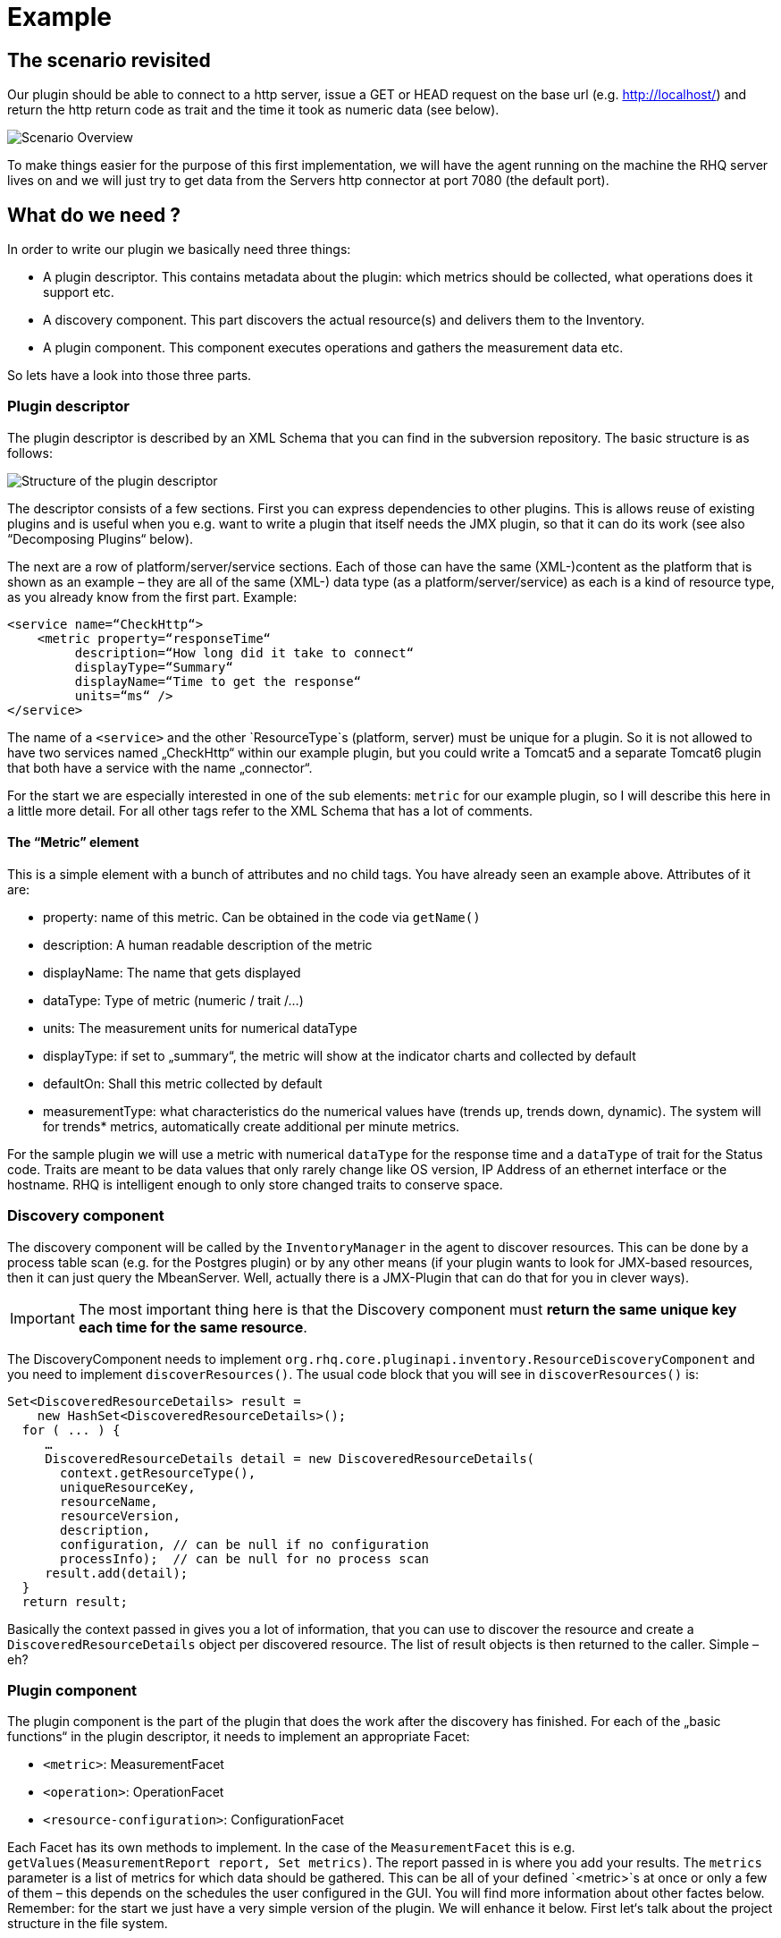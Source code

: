 = Example

== The scenario revisited

Our plugin should be able to connect to a http server, issue a GET or HEAD
request on the base url (e.g. http://localhost/) and return the http return code
as trait and the time it took as numeric data (see below).

image::scenario_overview.png[Scenario Overview]

To make things easier for the purpose of this first implementation, we will have
the agent running on the machine the RHQ server lives on and we will just try to
get data from the Servers http connector at port 7080 (the default port).

== What do we need ?

In order to write our plugin we basically need three things:

* A plugin descriptor. This contains metadata about the plugin: which metrics
should be collected, what operations does it support etc.
* A discovery component. This part discovers the actual resource(s) and delivers
them to the Inventory.
* A plugin component. This component executes operations and gathers the
measurement data etc.

So lets have a look into those three parts.

[[ref-pd-main]]
=== Plugin descriptor 

The plugin descriptor is described by an XML Schema that you can find in the
subversion repository. The basic structure is as follows:

image::plugin_descriptor_structure.png[Structure of the plugin descriptor]

The descriptor consists of a few sections. First you can express dependencies to
other plugins. This is allows reuse of existing plugins and is useful when you
e.g. want to write a plugin that itself needs the JMX plugin, so that it can do
its work (see also “Decomposing Plugins“ below).

The next are a row of platform/server/service sections. Each of those can have
the same (XML-)content as the platform that is shown as an example – they are
all of the same (XML-) data type (as a platform/server/service) as each is a
kind of resource type, as you already know from the first part.
Example:

    <service name=“CheckHttp“>
        <metric property=“responseTime“
             description=“How long did it take to connect“
             displayType=“Summary“
             displayName=“Time to get the response“
             units=“ms“ />
    </service>

The name of a `<service>` and the other `ResourceType`s (platform, server) must
be unique for a plugin. So it is not allowed to have two services named
„CheckHttp“ within our example plugin, but you could write a Tomcat5 and a
separate Tomcat6 plugin that both have a service with the name „connector“.

For the start we are especially interested in one of the sub elements: `metric`
for our example plugin, so I will describe this here in a little more detail.
For all other tags refer to the XML Schema that has a lot of comments.

==== The “Metric” element

This is a simple element with a bunch of attributes and no child tags. You have
already seen an example above.
Attributes of it are:

* property: name of this metric. Can be obtained in the code via `getName()`
* description: A human readable description of the metric
* displayName: The name that gets displayed
* dataType: Type of metric (numeric / trait /...)
* units: The measurement units for numerical dataType
* displayType: if set to „summary“, the metric will show at the indicator
charts and collected by default
* defaultOn: Shall this metric collected by default
* measurementType: what characteristics do the numerical values have (trends up,
trends down, dynamic). The system will for trends* metrics, automatically create
additional per minute metrics.

For the sample plugin we will use a metric with numerical `dataType` for the
response time and a `dataType` of trait for the Status code. Traits are meant to
be data values that only rarely change like OS version, IP Address of an
ethernet interface or the hostname. RHQ is intelligent enough to only store
changed traits to conserve space.

=== Discovery component 

The discovery component will be called by the `InventoryManager` in the agent to
discover resources. This can be done by a process table scan (e.g. for the
Postgres plugin) or by any other means (if your plugin wants to look for
JMX-based resources, then it can just query the MbeanServer. Well, actually
there is a JMX-Plugin that can do that for you in clever ways).

IMPORTANT: The most important thing here is that the Discovery component must **return the
same unique key each time for the same resource**.

The DiscoveryComponent needs to implement
`org.rhq.core.pluginapi.inventory.ResourceDiscoveryComponent` and you need to
implement `discoverResources()`.
The usual code block that you will see in `discoverResources()` is:


    Set<DiscoveredResourceDetails> result = 
        new HashSet<DiscoveredResourceDetails>();
      for ( ... ) {
         …
         DiscoveredResourceDetails detail = new DiscoveredResourceDetails( 
           context.getResourceType(),
           uniqueResourceKey,
           resourceName, 
           resourceVersion, 
           description,
           configuration, // can be null if no configuration 
           processInfo);  // can be null for no process scan 
         result.add(detail);
      }
      return result;

Basically the context passed in gives you a lot of information, that you can use
to discover the resource and create a `DiscoveredResourceDetails` object per
discovered resource. The list of result objects is then returned to the caller.
Simple – eh?

=== Plugin component

The plugin component is the part of the plugin that does the work after the
discovery has finished.
For each of the „basic functions“ in the plugin descriptor, it needs to
implement an appropriate Facet:

* `<metric>`: MeasurementFacet
* `<operation>`: OperationFacet
* `<resource-configuration>`:  ConfigurationFacet


Each Facet has its own methods to implement. In the case of the
`MeasurementFacet` this is e.g. `getValues(MeasurementReport report, Set
metrics)`. The report passed in is where you add your results. The `metrics`
parameter is a list of metrics for which data should be gathered. This can be
all of your defined `<metric>`s at once or only a few of them – this depends
on the schedules the user configured in the GUI.
You will find more information about other factes below.
Remember: for the start we just have a very simple version of the plugin. We
will enhance it below.
First let‘s talk about the project structure in the file system.

== The RHQ project structure

To make things easier, we will host this plugin just within the RHQ tree. So go
and check out RHQ from [its git
repo](http://git.fedorahosted.org/git/?p=rhq/rhq.git;a=summary). Build the
project as described on the build page of the wiki2. After that is done, we will
start to add our plugin into `modules/plugins/`. 
As an alternative, you can use the skeleton-plugin as described in the wiki –
in this case you do not need to check out RHQ completely.

=== Directory layout

Create the following directory structure:

image::directory_layout.png[Directory structure]

Add `modules/plugins/httptest/src/main/java` to the build path in your IDE.
The classes within `org.rhq.plugins.httptest` form the plugin discovery
component and plugin component and will be described below.

=== Maven pom

RHQ is a mavenized project, thus we need to supply a pom file. Easiest is to
just grab another pom, copy it over to the root of the plugin subtree and change
at least the `artifactId`:

    <groupId>org.rhq</groupId>
    <artifactId>rhq-httptest-plugin</artifactId>
    <packaging>jar</packaging>
    <name>RHQ HttpTest Plugin</name>
    <description>A plugin to monitor http servers</description>

Please note that this only defines the pom for this subtree – it will not add
this to the global project. To do this, you need to add the httptest plugin to
the parent pom at the `modules/plugins/` level:

    <modules>
       <module>platform</module>
         …
       <module>postgres</module>
       <module>httptest</module>
    </modules>

=== The artifacts of our plugin 

We will now look at the individual three artifacts that make up a plugin. The
directory tree above shows where they are located.

==== Plugin discovery component 

First we start with discovering our server. This is relatively simple and
directly follows the description in the previous part.

    public class HttpDiscoveryComponent implements ResourceDiscoveryComponent
    {
      public Set discoverResources(ResourceDiscoveryContext context) throws 	
           InvalidPluginConfigurationException, Exception
      {
        Set<DiscoveredResourceDetails> result = 
          new HashSet<DiscoveredResourceDetails>();
     
        String key = „http://localhost:7080/“; // RHQ server
        String name = key;
        String description = „Http server at „ + key; 
        Configuration configuration = null; 
        ResourceType resourceType = context.getResourceType();  
        DiscoveredResourceDetails detail = new DiscoveredResourceDetails(
               resourceType, 
               key, 
               name, 
               null, 
               description, 
               configuration, 
               null );
        result.add(detail);
        return result;
      }
    }

Again it is extremely important that the key is/stays the same for each
discovery performed!

==== Plugin component

So the next part is the plugin component to do the work:

    public class HttpComponent implements ResourceComponent, MeasurementFacet {
      URL url;       // remote server url
      long time;     // response time from last collection
      String status; // Status code from last collection

As we want to monitor stuff, we need to implement the `MeasurementFacet` with
the `getValues()` method (see below).
But first we implement two of the methods from `ResourceComponent`. The first
returns the availability of the remote server. We check if the status is `null`
or 500 and return DOWN, otherwise UP.

      public AvailabilityType getAvailability() {
        if (status == null || status.startsWith(“5“)) {
          return AvailabilityType.DOWN; 
        }
        return AvailabilityType.UP;
      }
    
One needs to be careful here, as the discovery will not happen as long as this
method is returning DOWN. So we provide a valid start value in the `start()`
method from the `ResourceComponent`:

      public void start(ResourceContext context) throws
         InvalidPluginConfigurationException, Exception
      {
        url = new URL(“http://localhost:7080/“); 
        // Provide an initial status, 
        //  so getAvailability() returns UP 
        status = „200“;
      }

Analogous to `start()` there is a `stop()` method, that can be used to clean up
resources, which we leave empty and don‘t show it here.

This leads us to `getValues()` from the MeasurementFacet:

      public void getValues(MeasurementReport report,
           Set<MeasurementScheduleRequest> metrics) throws Exception
      {
        getData();
        // Loop over the incoming requests and 
        // fill in the requested data 
        for (MeasurementScheduleRequest request : metrics) {
          if (request.getName().equals(“responseTime“)) { 
            report.addData(new MeasurementDataNumeric( request, new Double(time))); 
          }
          else if (request.getName().equals(“status“)) {
            report.addData(new MeasurementDataTrait (request, status));
          }
        }
      }

We get data from the remote and then loop over the incoming request to see which
metric is wanted and fill it in. Depending on the type we need to wrap it into
the correct `MeasurementData*` class.
This leaves the implementation of `getData()`:

      private void getData()
      {
        HttpURLConnection con = null; int code = 0;
        try {
          con = (HttpURLConnection) url.openConnection();
          con.setConnectTimeout(1000);
          long now = System.currentTimeMillis(); 
          con.connect();
          code = con.getResponseCode(); 
          long t2 = System.currentTimeMillis(); 
          time = t2 – now;
        } catch (Exception e) {
          e.printStackTrace();
        }
        if (con != null) {
          con.disconnect();
         }
         status = String.valueOf(code);
      }

Again this is nothing fancy. Just open a URL connection, take the time it takes
to connect, get the status code and we are done. Of course, this could be
optimized, but for this article I wanted to use a simple solution.

==== Plugin descriptor 

The plugin descriptor is where everything is glued together. First we start off
with some „boiler plate“ code:

    <?xml version=“1.0“ encoding=“UTF-8“ ?>
    <plugin name=“HttpTest“
       displayName=“HttpTest plugin“
       package=“org.rhq.plugins.httptest“
       version=“2.0“
       description=“Monitoring of http servers“
       xmlns:xsi=“http://www.w3.org/2001/XMLSchema-instance“
       xmlns=“urn:xmlns:rhq-plugin“
       xmlns:c=“urn:xmlns:rhq-configuration“>

The package attribute predefines the Java package for Java class names that
appear later in the descriptor.

      <server name=“HttpServer“
            discovery=“HttpDiscoveryComponent“
            class=“HttpComponent“
            description=“Http Server“>

We define our plugin as a Server. From the intuition it could be a Service, but
Services can‘t just live on their own so we choose a server here. The
attribute class denotes the plugin component and discovery the discovery
component. If you have specified the package above, you can just use the class
name without prefix.

      <metric property=“responseTime“
              displayName=“Response Time“ 
              measurementType=“dynamic“ 
              units=“milliseconds“
              displayType=“summary“/>
            
      <metric property=“status“
              displayName=“Status Code“
              dataType=“trait“
              displayType=“summary“/>
     </server>
    </plugin>

Now the two metrics. With all the knowledge you have now, they are nothing
special anymore.
Again, `responseTime` is modeled as numerical data, while the status is modeled
as trait. This could have been done differently, but is done here for
educational purposes :-)

== Ready, steady, go ... 

To compile the plugin, go to the root of the plugin tree and do mvn -Pdev
install
The dev mode allows maven to automatically deploy the plugin to a server
instance as described on the Advanced Built Notes page on the RHQ-Wiki.
When the server is running or starting up, you will see a line like this in the
server log:

    14:23:31,558 INFO  [ProductPluginDeployer] Discovered agent plugin [HttpTest]
    14:23:31,574 INFO  [ProductPluginDeployer] Deploying [1] new or updated agent plugins: [HttpTest]
    14:23:31,665 INFO  [ResourceMetadataManagerBean] Updating resource type [HttpTest:HttpServer(id=0)]...
    14:23:31,667 INFO  [ResourceMetadataManagerBean] Persisting new ResourceType [HttpTest:HttpServer(id=0)]...
    14:23:31,791 INFO  [ProductPluginDeployer] Plugin metadata updates are complete for [1] plugins: [HttpTest]


The next step is to make the plugin available to the agent. Remember that the
agent is usually pulling plugins from the server when it is starting up. So if
you have not yet started the agent, there is nothing to do for you. If the agent
is already started, you can issue `plugins update` at the command prompt to
update them to the latest versions of the server.

    snert$ bin/rhq-agent.sh
    Listening for transport dt_socket at address: 8788
    RHQ 4.5.0-SNAPSHOT [963a082] (Tue Aug 21 09:57:02 EDT 2012)
    > plugins update
    The plugin container has been stopped.
    Updating plugins to their latest versions.
    The plugin [HttpTest] has been updated at [rhq-httptest-plugin-4.5.0-SNAPSHOT.jar].
    Completed updating the plugins to their latest versions.
    The plugin container has been started.
    > 

If you now log into the GUI at http://localhost:7080/ and go to
Inventory->Discovery Queue you import the new server into Inventory.

image::discovery_queue.png[Discovery Queue]

Next go to the resource browser, click on ‚Servers‘ and you can see the
server ‚discovered‘ by our plugin:

image::inventory_servers.png[Servers in Inventory]

Clicking on the server name (the link) leads you to the details page for the
resource. Clicking on Monitoring->Graphs brings you to the graphical metric
display, where (after some time) you can see the response time values:

image::metrics_from_plugin.png[Metrics display]

When you click on the Tables subtab, you can see the response time data for the
server in a tabular way,
while the trait for the status code can be found on the Traits subtab.

== What do we have now?

Congratulations, you just wrote your first RHQ plugin, that can also be used in
JBoss ON 2. Writing a plugin consists of three parts: Discovery, Plugin
Component and plugin descriptor. The agent with its plugin container is
providing you with all the infrastructure to talk to the server, scheduling of
metric gathering, scheduling of discovery etc. This means that you can fully
concentrate on the business code of your plugin. RHQ just does the rest.

I have made the source code of those articles available as zip archive, that you
can unpack in the `modules/plugins/` directory.

== Enhancing the plugin 

We have just built our first RHQ plugin. This was working great, but hardcoding
the target URL is not really elegant. I will now show you how to make the target
URLs configurable from the GUI.
To do this we need to reshuffle things a little: We will have a generic Server
‚HttpCheck‘ that servers as parent for the individual 
http-servers that we want to monitor. Those will live as Services under that
Server. In the Server inventory we will add the possibility to manually add new
http servers on the go.

Note: before you continue, go to Administration->Agent plugins and remove the
old plugin.

image::manual_add.png[RHQ Architecture]

As you may have already guessed, most of this is done in the plugin descriptor.
We also need some small code changes, but those are mostly to separate the
concerns of the various files. Lets start with the changed plugin descriptor.

== Changed plugin descriptor 

The boilerplate code is the same as before and will thus not be shown again.

    <server name=“HttpCheck“
        description=“Httpserver pinging“ 
        discovery=“HttpDiscoveryComponent“ 
        class=“HttpComponent“>

I have changed the name of the Server to HttpCheck, as this is nicer in the GUI.
Now the interesting part starts:

      <service name=“HttpServer“
           discovery=“HttpServiceDiscoveryComponent“
           class=“HttpServiceComponent“
           description=“One remote Http Server“
           supportsManualAdd=“true“>
         
Here we introduce a Service as child of the above Server. It has its own Plugin
Component and Discovery classes (the name of the classes reflect that they
belong to this Service). Technically they could have gone into the existing
classes, but this way it is more obvious who does what. The attribute
_supportsManualAdd_ tells RHQ that those HttpServer Services can be added by the
operator in the GUI – just what we want.

        <plugin-configuration>
           <c:simple-property name=“url“ type=“string“ required=“true“ />
        </plugin-configuration>

The plugin-configuration tells RHQ that this service can be configured with one
simple property, the URL of the remote, which is required. I‘ll talk a bit
more about properties in a minute.
Last but not least, we have moved the two metrics into the service tag (so I
don‘t show them in detail again:

        <metric property=“responseTime“ …
        <metric property=“status“ …
       </service>
    </server>

=== A word about configuration and properties 

The configuration type presented here, can be used in several forms within a
plugin descriptor: plugin-configuration
and resource-configuration inside a resource type and then also inside
`operation` elements.
Check the structure diagram in section <<ref-pd-main,plugin descriptor>> above
to see where they belong.
A configuration can consist of a number of sub-elements – notably properties
that are children of the abstract configurationType. This is described below.

image::configuration_structure.png[Structure of configuration elements]

In addition it is possible to group properties together in the group element.
The GUI will show those in their own collapsable section. Allowed child elements
of group are one description element and instances of the abstract
configuration-property. Templates allow you to preset some configuration
properties, so the user has only to fill in stuff that is needed or that they
want to change. The template itself is of the configuration type and thus no
shown again.

==== Properties 
Properties allow you to specify individual aspects of a configuration. There are
three types of properties:

* simple-property: for one key value pair, as shown above
* map-property: for a bunch of key value pairs, following the java.util.Map
concept
* list-property: for a list of properties.

image::configuration_property_structure.png[Structure of configuration-property
elements]


As you can see from the structural diagram, it is possible to nest configuration
properties within list-property and map-property elements to compose more
complex configurations.
If we would want to allow our Services to add multiple remote servers with
properties of ‚host‘, ‚port‘, ‚protocol‘ it could look like this:

    <plugin-configuration>
      <c:list-property name=“Servers“>
        <c:map-property name=“OneServer“>
          <c:simple-property name=“host“/> 
          <c:simple-property name=“port“>
            <c:integer-constraint
                minimum=“0“
                maximum=“65535“/>
            </c:simple-property>
          <c:simple-property name=“protocol“>
            <c:property-options>
              <c:option value=“http“ default=“true“/>
              <c:option value=“https“/>
            </c:property-options>
          </c:simple-property>
        </c:map-property>
      </c:list-property>
    </plugin-configuration>
    
This example also shows a few more possibilities we have here: The port has a
constraint so, the GUI can validate the input being between 0 and 2^16-1. For
the protocol, we offer the user a drop down list / radio buttons to choose the
protocol from. It defaults to ‚http‘, as indicated on the option element.

=== Change in discovery components

These changes are – as already indicated – more or less just for clarity
reasons and to clearly separate out the concerns of each component.

==== Server level: HttpDiscoveryComponent 

The HttpDiscoveryComponent from above only got some minor adjustments to cater
for the change in naming, so I am not showing it here – have a look at the
provided sources archive for details.

==== Service level: HttpServiceDiscoveryComponent 

The `HttpServiceDiscoveryComponent` is more interesting, as we no longer have
the hard coded keys, but we get the URL passed in from the GUI when the user is
adding a new one. Here you will also see a new facet (`ManualAddFacet`), that
has been introduced to support `supportsManualAdd=“true“` from the plugin
descriptor.
Let's start with the basic implementation of `ResourceDiscoveryComponent`:

    public class HttpServiceDiscoveryComponent implements
       ResourceDiscoveryComponent, ManualAddFacet
    {
       public Set<DiscoveredResourceDetails> discoverResources
            (ResourceDiscoveryContext context) throws
             InvalidPluginConfigurationException, Exception
       {
          return Collections.emptySet();
       }
       
This just returns an empty set, as we don't want to automatically discovery
these kinds of resources.
The implementation of the `ManualAddFacet`then looks like this:
       
    @Override
    public DiscoveredResourceDetails discoverResource(Configuration
pluginConfiguration,
        ResourceDiscoveryContext context) throws
InvalidPluginConfigurationException {

        ResourceType resourceType = context.getResourceType();
        String key = pluginConfiguration.getSimpleValue("url", null);
        if (key == null)
            throw new InvalidPluginConfigurationException("No URL provided");
        String name = key;
        String description = "Http server at " + key;
        DiscoveredResourceDetails detail = new DiscoveredResourceDetails(
            resourceType, 
            key, 
            name, 
            null,
            description, 
            pluginConfiguration, 
            null);
        return detail;
    }
    
This methods gets one create request at a time passed in. We check if there is
some url given
at all (in fact the definition in the plugin descriptor prevents empty
properties already, but
it is good to check anyway) and then just creates a new
`DiscoveredResourceDetails` object, which
is then returned.

=== Change in plugin components 

The change in plugin components in basically that the old `HttpComponent` got
renamed to `HttpServiceComponent` and that we have a new „pseudo“
`HttpComponent` on server level.

==== Server level - HttpComponent 
Ok, this one is – as just described – a dummy implementation, as it just
provides placeholder methods from the ResourceComponent interface.

    public AvailabilityType getAvailability() { 
        return AvailabilityType.UP;
      }

We set the Availability to being always UP so the component can successfully
start. We leave the other two methods just as empty implementations.

==== Service level - HttpServiceComponent 
As indicated this is more or less the old HttpComponent except for one change:

    public void start(ResourceContext context) throws 
      InvalidPluginConfigurationException, Exception
      {
       url = new URL(context.getResourceKey()); // Provide an initial status, so
                                                // getAvailability() returns up 
       status = „200“;
      }

We are now setting the URL when the component is starting be reading it from the
passed ResourceContext.
Building the enhanced plugin
The updated plugin can be built as shown in the previous part by calling mvn
-Pdev install in the root of plugin source tree.

== Summary 
You have just seen, how easy it is to pass plugin configuration parameters from
the GUI to a plugin by expressing the parameters in the plugin descriptor. Our
plugin is now able to have an arbitrary number of child services that each
monitor a different remote http server. The changes needed are basically a few
more lines of XML and a little bit more Java code.

The sources are again available as zip archive. Just install it like the
previous one (overwrite the previous one).

